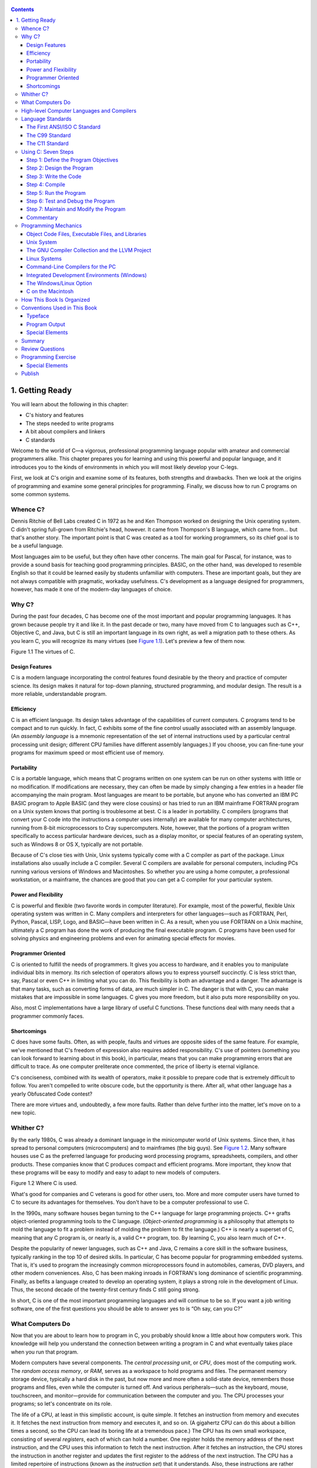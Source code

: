    .. title: C Primer Plus
   .. slug: c-primer-plus
   .. date: 2018-10-15 12:12:29 UTC+08:00
   .. tags: C
   .. category: programming
   .. link:
   .. description:
   .. type: text

.. contents::

1. Getting Ready
================

You will learn about the following in this chapter:

-  C's history and features
-  The steps needed to write programs
-  A bit about compilers and linkers
-  C standards

Welcome to the world of C—a vigorous, professional programming language popular with amateur and commercial programmers alike. This chapter prepares you for learning and using this powerful and popular language, and it introduces you to the kinds of environments in which you will most likely develop your C-legs.

First, we look at C's origin and examine some of its features, both strengths and drawbacks. Then we look at the origins of programming and examine some general principles for programming. Finally, we discuss how to run C programs on some common systems.

Whence C?
---------

Dennis Ritchie of Bell Labs created C in 1972 as he and Ken Thompson worked on designing the Unix operating system. C didn't spring full-grown from Ritchie's head, however. It came from Thompson's B language, which came from… but that's another story. The important point is that C was created as a tool for working programmers, so its chief goal is to be a useful language.

Most languages aim to be useful, but they often have other concerns. The main goal for Pascal, for instance, was to provide a sound basis for teaching good programming principles. BASIC, on the other hand, was developed to resemble English so that it could be learned easily by students unfamiliar with computers. These are important goals, but they are not always compatible with pragmatic, workaday usefulness. C's development as a language designed for programmers, however, has made it one of the modern-day languages of choice.

Why C?
------

During the past four decades, C has become one of the most important and popular programming languages. It has grown because people try it and like it. In the past decade or two, many have moved from C to languages such as C++, Objective C, and Java, but C is still an important language in its own right, as well a migration path to these others. As you learn C, you will recognize its many virtues (see `Figure 1.1 <ch01.html#ch01fig01>`__). Let's preview a few of them now.

|image0| Figure 1.1 The virtues of C.

Design Features
~~~~~~~~~~~~~~~

C is a modern language incorporating the control features found desirable by the theory and practice of computer science. Its design makes it natural for top-down planning, structured programming, and modular design. The result is a more reliable, understandable program.

Efficiency
~~~~~~~~~~

C is an efficient language. Its design takes advantage of the capabilities of current computers. C programs tend to be compact and to run quickly. In fact, C exhibits some of the fine control usually associated with an assembly language. (An *assembly language* is a mnemonic representation of the set of internal instructions used by a particular central processing unit design; different CPU families have different assembly languages.) If you choose, you can fine-tune your programs for maximum speed or most efficient use of memory.

Portability
~~~~~~~~~~~

C is a portable language, which means that C programs written on one system can be run on other systems with little or no modification. If modifications are necessary, they can often be made by simply changing a few entries in a header file accompanying the main program. Most languages are meant to be portable, but anyone who has converted an IBM PC BASIC program to Apple BASIC (and they were close cousins) or has tried to run an IBM mainframe FORTRAN program on a Unix system knows that porting is troublesome at best. C is a leader in portability. C compilers (programs that convert your C code into the instructions a computer uses internally) are available for many computer architectures, running from 8-bit microprocessors to Cray supercomputers. Note, however, that the portions of a program written specifically to access particular hardware devices, such as a display monitor, or special features of an operating system, such as Windows 8 or OS X, typically are not portable.

Because of C's close ties with Unix, Unix systems typically come with a C compiler as part of the package. Linux installations also usually include a C compiler. Several C compilers are available for personal computers, including PCs running various versions of Windows and Macintoshes. So whether you are using a home computer, a professional workstation, or a mainframe, the chances are good that you can get a C compiler for your particular system.

Power and Flexibility
~~~~~~~~~~~~~~~~~~~~~

C is powerful and flexible (two favorite words in computer literature). For example, most of the powerful, flexible Unix operating system was written in C. Many compilers and interpreters for other languages—such as FORTRAN, Perl, Python, Pascal, LISP, Logo, and BASIC—have been written in C. As a result, when you use FORTRAN on a Unix machine, ultimately a C program has done the work of producing the final executable program. C programs have been used for solving physics and engineering problems and even for animating special effects for movies.

Programmer Oriented
~~~~~~~~~~~~~~~~~~~

C is oriented to fulfill the needs of programmers. It gives you access to hardware, and it enables you to manipulate individual bits in memory. Its rich selection of operators allows you to express yourself succinctly. C is less strict than, say, Pascal or even C++ in limiting what you can do. This flexibility is both an advantage and a danger. The advantage is that many tasks, such as converting forms of data, are much simpler in C. The danger is that with C, you can make mistakes that are impossible in some languages. C gives you more freedom, but it also puts more responsibility on you.

Also, most C implementations have a large library of useful C functions. These functions deal with many needs that a programmer commonly faces.

Shortcomings
~~~~~~~~~~~~

C does have some faults. Often, as with people, faults and virtues are opposite sides of the same feature. For example, we've mentioned that C's freedom of expression also requires added responsibility. C's use of pointers (something you can look forward to learning about in this book), in particular, means that you can make programming errors that are difficult to trace. As one computer preliterate once commented, the price of liberty is eternal vigilance.

C's conciseness, combined with its wealth of operators, make it possible to prepare code that is extremely difficult to follow. You aren't compelled to write obscure code, but the opportunity is there. After all, what other language has a yearly Obfuscated Code contest?

There are more virtues and, undoubtedly, a few more faults. Rather than delve further into the matter, let's move on to a new topic.

Whither C?
----------

By the early 1980s, C was already a dominant language in the minicomputer world of Unix systems. Since then, it has spread to personal computers (microcomputers) and to mainframes (the big guys). See `Figure 1.2 <ch01.html#ch01fig02>`__. Many software houses use C as the preferred language for producing word processing programs, spreadsheets, compilers, and other products. These companies know that C produces compact and efficient programs. More important, they know that these programs will be easy to modify and easy to adapt to new models of computers.

|image1| Figure 1.2 Where C is used.

What's good for companies and C veterans is good for other users, too. More and more computer users have turned to C to secure its advantages for themselves. You don't have to be a computer professional to use C.

In the 1990s, many software houses began turning to the C++ language for large programming projects. C++ grafts object-oriented programming tools to the C language. (*Object-oriented programming* is a philosophy that attempts to mold the language to fit a problem instead of molding the problem to fit the language.) C++ is nearly a superset of C, meaning that any C program is, or nearly is, a valid C++ program, too. By learning C, you also learn much of C++.

Despite the popularity of newer languages, such as C++ and Java, C remains a core skill in the software business, typically ranking in the top 10 of desired skills. In particular, C has become popular for programming embedded systems. That is, it's used to program the increasingly common microprocessors found in automobiles, cameras, DVD players, and other modern conveniences. Also, C has been making inroads in FORTRAN's long dominance of scientific programming. Finally, as befits a language created to develop an operating system, it plays a strong role in the development of Linux. Thus, the second decade of the twenty-first century finds C still going strong.

In short, C is one of the most important programming languages and will continue to be so. If you want a job writing software, one of the first questions you should be able to answer yes to is “Oh say, can you C?”

What Computers Do
-----------------

Now that you are about to learn how to program in C, you probably should know a little about how computers work. This knowledge will help you understand the connection between writing a program in C and what eventually takes place when you run that program.

Modern computers have several components. The *central processing unit*, or *CPU*, does most of the computing work. The *random access memory*, or *RAM*, serves as a workspace to hold programs and files. The permanent memory storage device, typically a hard disk in the past, but now more and more often a solid-state device, remembers those programs and files, even while the computer is turned off. And various peripherals—such as the keyboard, mouse, touchscreen, and monitor—provide for communication between the computer and you. The CPU processes your programs; so let's concentrate on its role.

The life of a CPU, at least in this simplistic account, is quite simple. It fetches an instruction from memory and executes it. It fetches the next instruction from memory and executes it, and so on. (A gigahertz CPU can do this about a billion times a second, so the CPU can lead its boring life at a tremendous pace.) The CPU has its own small workspace, consisting of several *registers*, each of which can hold a number. One register holds the memory address of the next instruction, and the CPU uses this information to fetch the next instruction. After it fetches an instruction, the CPU stores the instruction in another register and updates the first register to the address of the next instruction. The CPU has a limited repertoire of instructions (known as the *instruction set*) that it understands. Also, these instructions are rather specific; many of them ask the computer to move a number from one location to another—for example, from a memory location to a register.

A couple interesting points go along with this account. First, everything stored in a computer is stored as a number. Numbers are stored as numbers. Characters, such as the alphabetical characters you use in a text document, are stored as numbers; each character has a numeric code. The instructions that a computer loads into its registers are stored as numbers; each instruction in the instruction set has a numeric code. Second, computer programs ultimately have to be expressed in this numeric instruction code, or what is called *machine language*.

One consequence of how computers work is that if you want a computer to do something, you have to feed a particular list of instructions (a program) telling it exactly what to do and how to do it. You have to create the program in a language that the computer understands directly (machine language). This is a detailed, tedious, exacting task. Something as simple as adding two numbers together would have to be broken down into several steps, perhaps something like the following:

**1.** Copy the number in memory location 2000 to register 1.

**2.** Copy the number in memory location 2004 to register 2.

**3.** Add the contents of register 2 to the contents of register 1, leaving the answer in register 1.

**4.** Copy the contents of register 1 to memory location 2008.

And you would have to represent each of these instructions with a numeric code!

If writing a program in this manner sounds like something you'd like to do, you'll be sad to learn that the golden age of machine-language programming is long past. But if you prefer something a little more enjoyable, open your heart to high-level programming languages.

High-level Computer Languages and Compilers
-------------------------------------------

High-level programming languages, such as C, simplify your programming life in several ways. First, you don't have to express your instructions in a numeric code. Second, the instructions you use are much closer to how you might think about a problem than they are to the detailed approach a computer uses. Rather than worry about the precise steps a particular CPU would have to take to accomplish a particular task, you can express your desires on a more abstract level. To add two numbers, for example, you might write the following:

total = mine + yours;

Seeing code like this, you have a good idea what it does; looking at the machine-language equivalent of several instructions expressed in numeric code is much less enlightening.

Unfortunately, the opposite is true for a computer; to it, the high-level instruction is incomprehensible gibberish. This is where compilers enter the picture. The *compiler* is a program that translates the high-level language program into the detailed set of machine language instructions the computer requires. You do the high-level thinking; the compiler takes care of the tedious details.

The compiler approach has another benefit. In general, each computer design has its own unique machine language; so a program written in the machine language for, say, an Intel Core i7 CPU means nothing to an ARM Cortex-A57 CPU. But you can match a compiler to a particular machine language. Therefore, with the right compiler or set of compilers, you can convert the same high-level language program to a variety of different machine-language programs. You solve a programming problem once, and then you let your compilers translate the solution to a variety of machine languages.

In short, high-level languages—such as C, Java, and Pascal—describe actions in a more abstract form and aren't tied to a particular CPU or instruction set. Also, high-level languages are easier to learn and much easier to program in than are machine languages.

--------------

Advances in Computing

In 1964, Control Data Corporation announced the CDC 6600 computer. This room-filling machine is considered to be the first supercomputer, and it had a starting price of about $6 million. It was the computer of choice for high-energy nuclear physics research. A modern smartphone is several hundred times as capable in terms of computing power and memory. It can show videos and play music, too. And it's a phone.

In 1964, FORTRAN was the dominant programming language, at least in engineering and science. Programming languages haven't evolved quite as dramatically as the hardware on which they run. Nonetheless, the world of programming languages has changed. Languages have provided more support first for structured programming, then for object-oriented programming as part of the struggle to cope with larger and larger programming projects. Not only have new languages come along, but existing languages have changed with the times.

--------------

Language Standards
------------------

Currently, many C implementations are available. Ideally, when you write a C program, it should work the same on any implementation, providing it doesn't use machine-specific programming. For this to be true in practice, different implementations need to conform to a recognized standard.

At first, there was no official standard for C. Instead, the first edition of *The C Programming Language* by Brian Kernighan and Dennis Ritchie (1978) became the accepted standard, usually referred to as *K&R C* or *Classic C*. In particular, the “C Reference Manual” in that book's appendix acted as the guide to C implementations. Compilers, for example, would claim to offer a full K&R implementation. However, although this appendix defined the C language, it did not define the C library. More than most languages, C depends on its library, so there is need for a library standard, too. In the absence of any official standard, the library supplied with the Unix implementation became a de facto standard.

The First ANSI/ISO C Standard
~~~~~~~~~~~~~~~~~~~~~~~~~~~~~

As C evolved and became more widely used on a greater variety of systems, the C community realized it needed a more comprehensive, up-to-date, and rigorous standard. To meet this need, the American National Standards Institute (ANSI) established a committee (X3J11) in 1983 to develop a new standard, which was adopted formally in 1989. This standard (ANSI C) defined both the language and a standard C library. The International Organization for Standardization adopted a C standard (ISO C) in 1990. ISO C and ANSI C are essentially the same standard. The final version of the ANSI/ISO standard is often referred to as *C89* (because that's when ANSI approval came) or *C90* (because that's when ISO approval came). Also, because the ANSI version came out first, people often used the term *ANSI C*.

The committee had several guiding principles. Perhaps the most interesting was this: Keep the spirit of C. The committee listed the following ideas as expressing part of that spirit:

|image2| Trust the programmer.

|image3| Don't prevent the programmer from doing what needs to be done.

|image4| Keep the language small and simple.

|image5| Provide only one way to do an operation.

|image6| Make it fast, even if it is not guaranteed to be portable.

By the last point, the committee meant that an implementation should define a particular operation in terms of what works best for the target computer instead of trying to impose an abstract, uniform definition. You'll encounter examples of this philosophy as you learn the language.

The C99 Standard
~~~~~~~~~~~~~~~~

In 1994, a joint ANSI/ISO committee, known then as the *C9X* committee, began revising the standard, an effort that resulted in the C99 standard. The committee endorsed the original principles of the C90 standard, including keeping the language small and simple. The committee's intent was not to add new features to the language except as needed to meet the new goals. One of these main goals was to support international programming by, for example, providing ways to deal with international character sets. A second goal was to “codify existing practice to address evident deficiencies.” Thus, when meeting the need of moving C to 64-bit processors, the committee based the additions to the standard on the experiences of those who dealt with this problem in real life. A third goal was to improve the suitability of C for doing critical numeric calculations for scientific and engineering projects, making C a more appealing alternative to FORTRAN.

These three points—internationalization, correction of deficiencies, and improvement of computational usefulness—were the main change-oriented goals. The remaining plans for change were more conservative in nature—for example, minimizing incompatibilities with C90 and with C++ and keeping the language conceptually simple. In the committee's words, “…the committee is content to let C++ be the *big* and ambitious language.”

The upshot is that C99 changes preserve the essential nature of C, and C remains a lean, clean, efficient language. This book points out many of the C99 changes. However, although the standard has been out for a while, not all compilers at this time fully implement all the C99 changes. You may find that some of them are not available on your system. Or you may find that some C99 features are available only if you alter the compiler settings.

The C11 Standard
~~~~~~~~~~~~~~~~

Maintaining a standard is a perpetual process, and in 2007 the Standards Committee committed to the next revision, C1X, which became realized as C11. The committee raised some new guiding principles. One was that the “trust the programmer” goal should be tempered somewhat in the face of contemporary concerns of programming security and safety. The committee also made some important observations. One was that C99 hasn't been as well received and supported by vendors as C90 was. As a consequence, some features of C99 became optional for C11. One reason is that the committee felt that vendors serving the small machine market shouldn't be required to support features not used in their targeted environments. Another observation was that the standard was being revised not because it was broken but because there was a need to track new technologies. One example of this is the addition of optional support for concurrent programming in response to the trend of using multiple processors in computers. We look briefly at this topic, but exploring it is beyond the scope of this book.

--------------

Note

This book will use the terms *ANSI C* or, in a more international spirit, ANSI//ISO C/ or just *ISO C* to mean features common to C89/90 and later standards, and *C99* and *C11* to refer to new features. Occasionally, it will refer to *C90* (for example, when discussing when a feature was first added to C).

--------------

Using C: Seven Steps
--------------------

C, as you've seen, is a compiled language. If you are accustomed to using a compiled language, such as Pascal or FORTRAN, you will be familiar with the basic steps in putting together a C program. However, if your background is in an interpreted language, such as BASIC, or in a graphical interface–oriented language, such as Visual Basic, or if you have no background at all, you need to learn how to compile. We'll look at that process soon, and you'll see that it is straightforward and sensible. First, to give you an overview of programming, let's break down the act of writing a C program into seven steps (see `Figure 1.3 <ch01.html#ch01fig03>`__). Note that this is an idealization. In practice, particularly for larger projects, you would go back and forth, using what you learned at a later step to refine an earlier step.

|image7| Figure 1.3 The seven steps of programming.

Step 1: Define the Program Objectives
~~~~~~~~~~~~~~~~~~~~~~~~~~~~~~~~~~~~~

Naturally enough, you should start with a clear idea of what you want the program to do. Think in terms of the information your program needs, the feats of calculation and manipulation the program needs to do, and the information the program should report back to you. At this level of planning, you should be thinking in general terms, not in terms of some specific computer language.

Step 2: Design the Program
~~~~~~~~~~~~~~~~~~~~~~~~~~

After you have a conceptual picture of what your program ought to do, you should decide how the program will go about it. What should the user interface be like? How should the program be organized? Who will the target user be? How much time do you have to complete the program?

You also need to decide how to represent the data in the program and, possibly, in auxiliary files, as well as which methods to use to process the data. When you first learn programming in C, the choices will be simple, but as you deal with more complex situations, you'll find that these decisions require more thought. Choosing a good way to represent the information can often make designing the program and processing the data much easier.

Again, you should be thinking in general terms, not about specific code, but some of your decisions may be based on general characteristics of the language. For example, a C programmer has more options in data representation than, say, a Pascal programmer.

Step 3: Write the Code
~~~~~~~~~~~~~~~~~~~~~~

Now that you have a clear design for your program, you can begin to implement it by writing the code. That is, you translate your program design into the C language. Here is where you really have to put your knowledge of C to work. You can sketch your ideas on paper, but eventually you have to get your code into the computer. The mechanics of this process depend on your programming environment. We'll present the details for some common environments soon. In general, you use a text editor to create what is called a *source code* file. This file contains the C rendition of your program design. `Listing 1.1 <ch01.html#ch01lis01>`__ shows an example of C source code.

Listing 1.1 Example of C Source Code

--------------

#include <stdio.h> int main(void) {     int dogs;

    printf("How many dogs do you have?n");     scanf("%d", &dogs);     printf("So you have %d dog(s)!n", dogs);

    return 0; }

--------------

As part of this step, you should document your work. The simplest way is to use C's comment facility to incorporate explanations into your source code. `Chapter 2 <ch02.html#ch02>`__, “\ `Introducing C <ch02.html#ch02>`__,” will explain more about using comments in your code.

Step 4: Compile
~~~~~~~~~~~~~~~

The next step is to compile the source code. Again, the details depend on your programming environment, and we'll look at some common environments shortly. For now, let's start with a more conceptual view of what happens.

Recall that the compiler is a program whose job is to convert source code into executable code. *Executable code* is code in the native language, or *machine language*, of your computer. This language consists of detailed instructions expressed in a numeric code. As you read earlier, different computers have different machine languages, and a C compiler translates C into a particular machine language. C compilers also incorporate code from C libraries into the final program; the libraries contain a fund of standard routines, such as ``printf()`` and ``scanf()``, for your use. (More accurately, a program called a *linker* brings in the library routines, but the compiler runs the linker for you on most systems.) The end result is an executable file containing code that the computer understands and that you can run.

The compiler also checks that your program is valid C. If the compiler finds errors, it reports them to you and doesn't produce an executable file. Understanding a particular compiler's complaints is another skill you will pick up.

Step 5: Run the Program
~~~~~~~~~~~~~~~~~~~~~~~

Traditionally, the executable file is a program you can run. To run the program in many common environments, including Windows Command-Prompt mode, Unix terminal mode, and Linux terminal mode, just type the name of the executable file. Other environments, such as VMS on a VAX, might require a run command or some other mechanism. *Integrated development environments (IDEs)*, such as those provided for Windows and Macintosh environments, allow you to edit and execute your C program from within the IDE by selecting choices from a menu or by pressing special keys. The resulting program also can be run directly from the operating system by clicking or double-clicking the filename or icon.

Step 6: Test and Debug the Program
~~~~~~~~~~~~~~~~~~~~~~~~~~~~~~~~~~

The fact that your program runs is a good sign, but it's possible that it could run incorrectly. Consequently, you should check to see that your program does what it is supposed to do. You'll find that some of your programs have mistakes—\ *bugs*, in computer jargon. *Debugging* is the process of finding and fixing program errors. Making mistakes is a natural part of learning. It seems inherent to programming, so when you combine learning and programming, you had best prepare yourself to be reminded often of your fallibility. As you become a more powerful and subtle programmer, your errors, too, will become more powerful and subtle.

You have many opportunities to err. You can make a basic design error. You can implement good ideas incorrectly. You can overlook unexpected input that messes up your program. You can use C incorrectly. You can make typing errors. You can put parentheses in the wrong place, and so on. You'll find your own items to add to this list.

Fortunately, the situation isn't hopeless, although there might be times when you think it is. The compiler catches many kinds of errors, and there are things you can do to help yourself track down the ones that the compiler doesn't catch. This book will give you debugging advice as you go along.

Step 7: Maintain and Modify the Program
~~~~~~~~~~~~~~~~~~~~~~~~~~~~~~~~~~~~~~~

When you create a program for yourself or for someone else, that program could see extensive use. If it does, you'll probably find reasons to make changes in it. Perhaps there is a minor bug that shows up only when someone enters a name beginning with *Zz*, or you might think of a better way to do something in the program. You could add a clever new feature. You might adapt the program so that it runs on a different computer system. All these tasks are greatly simplified if you document the program clearly and if you follow sound design practices.

Commentary
~~~~~~~~~~

Programming is not usually as linear as the process just described. Sometimes you have to go back and forth between steps. For instance, when you are writing code, you might find that your plan was impractical. You may see a better way of doing things or, after you see how a program runs, you might feel motivated to change the design. Documenting your work helps you move back and forth between levels.

Most learners tend to neglect steps 1 and 2 (defining program objectives and designing the program) and go directly to step 3 (writing the program). The first programs you write are simple enough that you can visualize the whole process in your head. If you make a mistake, it's easy to find. As your programs grow longer and more complex, mental visualizations begin to fail, and errors get harder to find. Eventually, those who neglect the planning steps are condemned to hours of lost time, confusion, and frustration as they produce ugly, dysfunctional, and abstruse programs. The larger and more complex the job is, the more planning it requires.

The moral here is that you should develop the habit of planning before coding. Use the ancient but honorable pen-and-pencil technology to jot down the objectives of your program and to outline the design. If you do so, you eventually will reap substantial dividends in time saved and satisfaction gained.

Programming Mechanics
---------------------

The exact steps you must follow to produce a program depend on your computer environment. Because C is portable, it's available in many environments, including Unix, Linux, MS-DOS (yes, some people still use it), Windows, and Macintosh OS. There's not enough space in this book to cover all environments, particularly because particular products evolve, die, and are replaced.

First, however, let's look at some aspects shared by many C environments, including the five we just mentioned. You don't really need to know what follows to run a C program, but it is good background. It can also help you understand why you have to go through some particular steps to get a C program.

When you write a program in the C language, you store what you write in a text file called a *source code file*. Most C systems, including the ones we mentioned, require that the name of the file end in ``.c`` (for example, ``wordcount.c`` and ``budget.c``). The part of the name before the period is called the *basename*, and the part after the period is called the *extension*. Therefore, ``budget`` is a basename and ``c`` is the extension. The combination ``budget.c`` is the filename. The name should also satisfy the requirements of the particular computer operating system. For example, MS-DOS is an older operating system for IBM PCs and clones. It requires that the basename be no more than eight characters long, so the ``wordcount.c`` filename mentioned earlier would not be a valid DOS filename. Some Unix systems place a 14-character limit on the whole name, including the extension; other Unix systems allow longer names, up to 255 characters. Linux, Windows, and Macintosh OS also allow long names.

So that we'll have something concrete to refer to, let's assume we have a source file called ``concrete.c`` containing the C source code in `Listing 1.2 <ch01.html#ch01lis02>`__.

Listing 1.2 The concrete.c Program

--------------

#include <stdio.h> int main(void) {     printf("Concrete contains gravel and cement.n");

    return 0; }

--------------

Don't worry about the details of the source code file shown in `Listing 1.2 <ch01.html#ch01lis02>`__; you'll learn about them in `Chapter 2 <ch02.html#ch02>`__.

Object Code Files, Executable Files, and Libraries
~~~~~~~~~~~~~~~~~~~~~~~~~~~~~~~~~~~~~~~~~~~~~~~~~~

The basic strategy in C programming is to use programs that convert your source code file to an executable file, which is a file containing ready-to-run machine language code. C implementations typically do this in two steps: compiling and linking. The compiler converts your source code to an intermediate code, and the linker combines this with other code to produce the executable file. C uses this two-part approach to facilitate the modularization of programs. You can compile individual modules separately and then use the linker to combine the compiled modules later. That way, if you need to change one module, you don't have to recompile the other ones. Also, the linker combines your program with precompiled library code.

There are several choices for the form of the intermediate files. The most prevalent choice, and the one taken by the implementations described here, is to convert the source code to machine language code, placing the result in an *object code file*, or *object file* for short. (This assumes that your source code consists of a single file.) Although the object file contains machine language code, it is not ready to run. The object file contains the translation of your source code, but it is not yet a complete program.

The first element missing from the object code file is something called *startup code*, which is code that acts as an interface between your program and the operating system. For example, you can run an IBM PC compatible under MS Windows or under Linux. The hardware is the same in either case, so the same object code would work with both, but you would need different startup code for Windows than you would for Linux because these systems handle programs differently from one another.

The second missing element is the code for library routines. Nearly all C programs make use of routines (called *functions*) that are part of the standard C library. For example, ``concrete.c`` uses the function ``printf()``. The object code file does not contain the code for this function; it merely contains instructions saying to use the ``printf()`` function. The actual code is stored in another file, called a *library*. A library file contains object code for many functions.

The role of the linker is to bring together these three elements—your object code, the standard startup code for your system, and the library code—and put them together into a single file, the executable file. For library code, the linker extracts only the code needed for the functions you use from the library (see `Figure 1.4 <ch01.html#ch01fig04>`__).

|image8| Figure 1.4 Compiler and linker.

In short, an object file and an executable file both consist of machine language instructions. However, the object file contains the machine language translation only for the code you used, but the executable file also has machine code for the library routines you use and for the startup code.

On some systems, you must run the compile and link programs separately. On other systems, the compiler starts the linker automatically, so you have to give only the compile command.

Now let's look at some specific systems.

Unix System
~~~~~~~~~~~

Because C's popularity and existence began on Unix systems, we will start there. (Note: By “Unix,” we include systems such as FreeBSD, which descends from Unix but can't use the name for legal reasons.)

#. Editing on a Unix System

   Unix C does not have its own editor. Instead, you use one of the general-purpose Unix editors, such as emacs, jove, vi, or an X Window System text editor.

   Your two main responsibilities are typing the program correctly and choosing a name for the file that will store the program. As discussed, the name should end with ``.c``. Note that Unix distinguishes between uppercase and lowercase. Therefore, ``budget.c``, ``BUDGET.c``, and ``Budget.c`` are three distinct and valid names for C source files, but ``BUDGET.C`` is not a valid name because it uses an uppercase ``C`` instead of a lowercase ``c``.

   Using the vi editor, we prepared the following program and stored it in a file called ``inform.c``.

   #include <stdio.h> int main(void) {     printf("A .c is used to end a C program filename.n");

       return 0; }

   This text is the source code, and ``inform.c`` is the source file. The important point here is that the source file is the beginning of a process, not the end.

#. Compiling on a Unix System

   Our program, although undeniably brilliant, is still gibberish to a computer. A computer doesn't understand things such as ``#include`` and ``printf``. (At this point, you probably don't either, but you will soon learn, whereas the computer won't.) As we discussed earlier, we need the help of a compiler to translate our code (source code) to the computer's code (machine code). The result of these efforts will be the executable file, which contains all the machine code that the computer needs to get the job done.

   Historically, the Unix C compiler, invoked with the ``cc`` command, defined the language. But it didn't keep pace with the developing standard, and it has been retired. However, Unix systems typically provide a C compiler from some other source, and then make the ``cc`` command an alias for that compiler. So you still can proceed with the same command, even though it may invoke different compilers on different systems.

   To compile the ``inform.c`` program, type the following:

   cc inform.c

   After a moment, the Unix prompt will return, telling you that the deed is done. You might get warnings and error messages if you failed to write the program properly, but let's assume you did everything right. (If the compiler complains about the word ``void``, your system has not yet updated to an ANSI C compiler. We'll talk more about standards soon. Meanwhile, just delete the word ``void`` from the example.) If you use the ``ls`` command to list your files, you will find that there is a new file called ``a.out`` (see `Figure 1.5 <ch01.html#ch01fig05>`__). This is the executable file containing the translation (or compilation) of the program. To run it, just type

   |image9| Figure 1.5 Preparing a C program using Unix.

   a.out

   and wisdom pours forth:

   A .c is used to end a C program filename.

   If you want to keep the executable file (``a.out``), you should rename it. Otherwise, the file is replaced by a new ``a.out`` the next time you compile a program.

   What about the object code? The cc compiler creates an object code file having the same basename as the source code, but with an ``.o`` extension. In our example, the object code file is called ``inform.o``, but you won't find it, because the linker removes it once the executable program has been completed. However, if the original program used more than one source code file, the object code files would be saved. When we discuss multiple-file programs later in the text, you will see that this is a fine idea.

The GNU Compiler Collection and the LLVM Project
~~~~~~~~~~~~~~~~~~~~~~~~~~~~~~~~~~~~~~~~~~~~~~~~

The GNU Project, dating from 1987, is a mass collaboration that has developed a large body of free Unix-like software. (GNU stands for “GNU's Not Unix.”) One of its products is the GNU Compiler Collection, or GCC, which includes the GCC C compiler. GCC is under constant development, guided by a steering committee, and its C compiler closely tracks changing C standards. Versions of GCC are available for a wide variety of hardware platforms and operating systems, including Unix, Linux, and Windows. The GCC C compiler can be invoked with the ``gcc`` command. And many systems using ``gcc`` will make ``cc`` an alias for ``gcc``.

The LLVM Project provides a second replacement for ``cc``. The project is an open-source collection of compiler-related software dating from a 2000 research project at the University of Illinois. Its Clang compiler processes C code and can be invoked as ``clang``. Available on several platforms, including Linux, Clang became the default C compiler for FreeBSD in late 2012. Like GCC, Clang tracks the C standard pretty well.

Both accept a ``-v`` option for version information, so on systems using the ``cc`` alias for either the ``gcc`` or ``clang`` command, the combination

cc -v

shows which compiler and which version you are using.

Both ``gcc`` and ``clang`` commands, depending on the version, may require run-time options to invoke more recent C standards:

gcc -std=c99 inform.c gcc -std=c1x inform.c gcc -std=c11 inform.c

The first example invokes the C99 standard, the second invokes the draft C11 standard for GCC versions prior to the acceptance of the standard, and the third invokes the C11 standard for GCC versions that followed the acceptance. The Clang compiler uses the same flags.

Linux Systems
~~~~~~~~~~~~~

Linux is a popular open-source, Unix-like operating system that runs on a variety of platforms, including PCs and Macs. Preparing C programs on Linux is much the same as for Unix systems, except that you would use the GCC public domain C compiler that's provided by GNU. The compile command looks like this:

gcc inform.c

Note that installing GCC may be optional when installing Linux, so you (or someone) might have to install GCC if it wasn't installed earlier. Typically, the installation makes ``cc`` an alias for ``gcc``, so you can use ``cc`` in the command line instead of ``gcc`` if you like.

You can obtain further information about GCC, including information about new releases at http://www.gnu.org/software/gcc/index.html.

Command-Line Compilers for the PC
~~~~~~~~~~~~~~~~~~~~~~~~~~~~~~~~~

C compilers are not part of the standard Windows package, so you may need to obtain and install a C compiler. Cygwin and MinGW are free downloads that make the GCC compiler available for command-line use on a PC. Cygwin runs in its own window, which has a Command-Prompt look but which imitates a Linux command-line environment. MinGW, on the other hand runs in the Windows Command-Prompt mode. These come with the newest (or near-newest) version of GCC, which supports C99 and at least some of C11. The Borland C++ Compiler 5.5 is another free download; it supports C90.

Source code files should be text files, not word processor files. (Word processor files contain a lot of additional information about fonts and formatting.) You should use a text editor, such as Windows Notepad. You can use a word processor if you use the Save As feature to save the file in text mode. The file should have a ``.c`` extension. Some word processors automatically add a ``.txt`` extension to text files. If this happens to you, you need to change the filename, replacing ``txt`` with ``c``.

C compilers for the PC typically, but not always, produce intermediate object code files having an ``.obj`` extension. Unlike Unix compilers, these compilers typically don't remove these files when done. Some compilers produce assembly language files with ``.asm`` extensions or use some special format of their own.

Some compilers run the linker automatically after compiling; others might require that you run the linker manually. Linking results in the executable file, which appends the ``.EXE`` extension to the original source code basename. For example, compiling and linking a source code file called ``concrete.c`` produces a file called ``concrete.exe``. You can run the program by typing the basename at the command line:

C>concrete

Integrated Development Environments (Windows)
~~~~~~~~~~~~~~~~~~~~~~~~~~~~~~~~~~~~~~~~~~~~~

Quite a few vendors, including Microsoft, Embarcadero, and Digital Mars, offer Windows-based integrated development environments, or *IDEs*. (These days, most are combined C and C++ compilers.) Free downloads include Microsoft Visual Studio Express and Pelles C. All have fast, integrated environments for putting together C programs. The key point is that each of these programs has a built-in editor you can use to write a C program. Each provides menus that enable you to name and save your source code file, as well as menus that allow you to compile and run your program without leaving the IDE. Each dumps you back into the editor if the compiler finds any errors, and each identifies the offending lines and matches them to the appropriate error messages.

The Windows IDEs can be a little intimidating at first because they offer a variety of *targets*—that is, a variety of environments in which the program will be used. For example, they might give you a choice of 32-bit Windows programs, 64-bit Windows programs, dynamic link library files (DLLs), and so on. Many of the targets involve bringing in support for the Windows graphical interface. To manage these (and other) choices, you typically create a *project* to which you then add the names of the source code files you'll be using. The precise steps depend on the product you use. Typically, you first use the File menu or Project menu to create a project. What's important is choosing the correct form of project. The examples in this book are generic examples designed to run in a simple command-line environment. The various Windows IDEs provide one or more choices to match this undemanding assumption. Microsoft Visual Studio, for example, offers the Win32 Console Application option. For other systems, look for an option using terms such as DOS EXE, Console, or Character Mode executable. These modes will run your executable program in a console-like window. After you have the correct project type, use the IDE menu to open a new source code file. For most products, you can do this by using the File menu. You may have to take additional steps to add the source file to the project.

Because the Windows IDEs typically handle both C and C++, you need to indicate that you want a C program. With some products you use the project type to indicate that you want to use C. With other products, such as Microsoft Visual C++, you use the ``.c`` file extension to indicate that you want to use C rather than C++. However, most C programs also work as C++ programs. `Reference Section IX <app02.html#app02lev1sec9>`__, “\ `Differences Between C and C++ <app02.html#app02lev1sec9>`__,” compares C and C++.

One problem you might encounter is that the window showing the program execution vanishes when the program terminates. If that is the case for you, you can make the program pause until you press the Enter key. To do that, add the following line to the end of the program, just before the ``return`` statement:

getchar();

This line reads a keystroke, so the program will pause until you press the Enter key. Sometimes, depending on how the program functions, there might already be a keystroke waiting. In that case, you'll have to use ``getchar()`` twice:

getchar(); getchar();

For example, if the last thing the program did was ask you to enter your weight, you would have typed your weight and then pressed the Enter key to enter the data. The program would read the weight, the first ``getchar()`` would read the Enter key, and the second ``getchar()`` would cause the program to pause until you press Enter again. If this doesn't make a lot of sense to you now, it will after you learn more about C input. And we'll remind you later about this approach.

Although the various IDEs have many broad principles in common, the details vary from product to product and, within a product line, from version to version. You'll have to do some experimenting to learn how your compiler works. You might even have to read the manual or try an online tutorial.

--------------

Microsoft Visual Studio and the C Standard

Microsoft Visual Studio and the freeware Microsoft Visual Studio Express have the greatest presence in Windows software development, so their relationship to the C standards is of some importance. In brief, Microsoft has encouraged programmers to shift from C to C++ or C#. Visual Studio supports C89/90, but its support for later standards, to date, consists of supporting those new features that also are found in C++, such as the ``long long`` type. Also, as of the 2012 edition, Visual Studio doesn't offer C as one of the choices for project type. However, you can still use Visual Studio with the vast majority of programs in this book. One choice is just to choose the C++ option, then Win32 Console, then Empty Project in Application settings. Nearly all of C is compatible with C++, so most of the C programs in this book also work as C++ programs. Or, after choosing the C++ option, you can use the ``.c`` extension instead of the default ``.cpp`` extension for the source file, and the compiler will use C rules instead of C++ rules.

--------------

The Windows/Linux Option
~~~~~~~~~~~~~~~~~~~~~~~~

Many Linux distributions can be installed from Windows to set up a dual-boot system. Some of your storage will be set aside for a Linux system, and you then can boot to either Windows or Linux. You can't run a Linux program from Windows or vice versa, and you can't access Linux files from Windows, but you can access Windows documents from Linux.

C on the Macintosh
~~~~~~~~~~~~~~~~~~

Currently, Apple offers its Xcode development system as a free download. (In the past, sometimes it has been free, sometimes available for a modest charge.) It lets you choose from several programming languages, including C.

Xcode, with its capability to handle several programming languages, to target multiple platforms, and to develop large-scale projects, can seem intimidating. But you need learn just enough to produce simple C programs. With Xcode 4.6, use the File menu to select New, Project, OS X Application Command Line Tool, and then enter a product name and select C for the Type. Xcode uses either the Clang or the GCC C compiler for C code. It used to use GCC by default, and now uses Clang by default. You can use Xcode settings to choose which compiler it uses and also which C standard to support. (Due to licensing matters, the version of Clang available with Xcode is more recent than the GCC version.)

Mac OS X is built on Unix, and the Terminal utility opens a window that lets you run programs in a Unix command-line environment. Apple doesn't provide a command-line compiler as part of its standard package, but if you download Xcode, you can also download optional command-line tools that enable you to use the ``clang`` and the ``gcc`` commands to compile in command-line mode.

How This Book Is Organized
--------------------------

There are many ways to organize information. One of the most direct approaches is to present everything about topic A, everything about topic B, and so on. This is particularly useful for a reference so you can find all the information about a given topic in one place. But usually it's not the best sequence for learning a subject. For instance, if you began learning English by first learning all the nouns, your ability to express ideas would be severely limited. Sure, you could point to objects and shout their names, but you'd be much better equipped to express yourself if you learned just a few nouns, verbs, adjectives, and so on, along with a few rules about how those parts relate to one another.

To provide you with a more balanced intake of information, this book uses a spiral approach of introducing several topics in earlier chapters and returning later to discuss them more fully. For example, understanding functions is essential to understanding C. Consequently, several of the early chapters include some discussion of functions so that when you reach the full discussion in `Chapter 9 <ch09.html#ch09>`__, “\ `Functions <ch09.html#ch09>`__,” you'll already have achieved some ease about using functions. Similarly, early chapters preview strings and loops so that you can begin using these useful tools in your programs before learning about them in detail.

Conventions Used in This Book
-----------------------------

We are almost ready to begin studying the C language itself. This section covers some of the conventions we use in presenting material.

Typeface
~~~~~~~~

For text representing programs and computer input and output, we use a type font that resembles what you might see on a screen or on printed output. We have already used it a few times. In case it slipped your notice, the font looks like the following:

#include <stdio.h> int main(void) {     printf("Concrete contains gravel and cement.n");

    return 0; }

The same monospace type is for code-related terms used in the text, such as ``main()``, and for filenames, such as ``stdio.h``. The book uses italicized monospace for placeholder terms for which you are expected to substitute specific terms, as in the following model of a declaration:

type\ :sub:`name` variable\ :sub:`name`;

Here, for instance, you might replace type\ :sub:`name` with ``int`` and variable\ :sub:`name` with =zebra\ :sub:`coun`\ =t.

Program Output
~~~~~~~~~~~~~~

Output from the computer is printed in the same format, with the exception that user input is shown in boldface type. For instance, the following is program output from an example in `Chapter 14 <ch14.html#ch14>`__, “\ `Structures and Other Data Forms <ch14.html#ch14>`__\ ”:

Please enter the book title. Press [enter] at the start of a line to stop.

My Life as a Budgie Now enter the author.

Mack Zackles

The lines printed in normal computer font are program output, and the boldface line is user input.

There are many ways you and a computer can communicate with each other. However, we will assume that you type in commands by using a keyboard and that you read the response on a screen.

#. Special Keystrokes

   Usually, you send a line of instructions by pressing a key labeled Enter, c/r, Return, or some variation of these. We refer to this key in the text as the *Enter key*. Normally, the book takes it for granted that you press the Enter key at the end of each line of input. However, to clarify particular points, a few examples explicitly show the Enter key, using the symbol ``[enter]`` to represent it. The brackets mean that you press a single key rather than type the word *enter*.

   We also refer to control characters, such as Ctrl+D. This notation means to press the D key while you are pressing the key labeled Ctrl (or perhaps Control).

#. Systems Used in Preparing This Book

   Some aspects of C, such as the amount of space used to store a number, depend on the system. When we give examples and refer to “our system,” we usually speak of an iMac running under OS X 10.8.4 and using the Xcode 4.6.2 development system with the Clang 3.2 compiler. Most of the programs also have been compiled using Microsoft Visual Studio Express 2012 and Pelles C 7.0 on a Windows 7 system, and GCC 4.7.3 on an Ubuntu 13.04 Linux system.

   You can download the code for this book's examples if you register the book at `www.informit.com/register <http://www.informit.com/register>`__.

#. Your System—What You Need

   You need to have a C compiler or access to one. C runs on an enormous variety of computer systems, so you have many choices. Do make sure that you use a C compiler designed for your particular system. Some of the examples in this book require support for the C99 or C11 standards, but most of the examples will work with a C90 compiler. If the compiler you use is pre-ANSI/ISO, you will have to make adjustments, probably often enough to encourage you to seek something newer.

   Most compiler vendors offer special pricing to students and educators, so if you fall into that category, check the vendor websites.

Special Elements
~~~~~~~~~~~~~~~~

The book includes several special elements that highlight particular points: Sidebars, Tips, Cautions, and Notes. The following illustrates their appearances and uses:

--------------

Sidebar

A sidebar provides a deeper discussion or additional background to help illuminate a topic.

--------------

--------------

Tip

Tips present short, helpful guides to particular programming situations.

--------------

--------------

Caution

A caution alerts you to potential pitfalls.

--------------

--------------

Note

The notes provide a catchall category for comments that don't fall into one of the other categories.

--------------

Summary
-------

C is a powerful, concise programming language. It is popular because it offers useful programming tools, good control over hardware, and because C programs are easier than most to transport from one system to another.

C is a compiled language. C compilers and linkers are programs that convert C language source code into executable code.

Programming in C can be taxing, difficult, and frustrating, but it can also be intriguing, exciting, and satisfying. We hope you find it as enjoyable and fascinating as we do.

Review Questions
----------------

You'll find answers to the review questions in `Appendix A <app01.html#app01>`__, “\ `Answers to the Review Questions <app01.html#app01>`__.”

`1 <app01.html#ch01ans01>`__\ **.** What does *portability* mean in the context of programming?

`2 <app01.html#ch01ans02>`__\ **.** Explain the difference between a source code file, object code file, and executable file.

`3 <app01.html#ch01ans03>`__\ **.** What are the seven major steps in programming?

`4 <app01.html#ch01ans04>`__\ **.** What does a compiler do?

`5 <app01.html#ch01ans05>`__\ **.** What does a linker do?

Programming Exercise
--------------------

We don't expect you to write C code yet, so this exercise concentrates on the earlier stages of the programming process.

**1.** You have just been employed by MacroMuscle, Inc. (Software for Hard Bodies). The company is entering the European market and wants a program that converts inches to centimeters (1 inch = 2.54 cm). The company wants the program set up so that it prompts the user to enter an inch value. Your assignment is to define the program objectives and to design the program (steps 1 and 2 of the programming process). on an Ubuntu 13.04 Linux system.

You can download the code for this book's examples if you register the book at `www.informit.com/register <http://www.informit.com/register>`__.

Your System—What You Need

You need to have a C compiler or access to one. C runs on an enormous variety of computer systems, so you have many choices. Do make sure that you use a C compiler designed for your particular system. Some of the examples in this book require support for the C99 or C11 standards, but most of the examples will work with a C90 compiler. If the compiler you use is pre-ANSI/ISO, you will have to make adjustments, probably often enough to encourage you to seek something newer.

Most compiler vendors offer special pricing to students and educators, so if you fall into that category, check the vendor websites.

.. _ch01lev2sec28:

Special Elements
~~~~~~~~~~~~~~~~

The book includes several special elements that highlight particular points: Sidebars, Tips, Cautions, and Notes. The following illustrates their appearances and uses:

--------------

Sidebar

A sidebar provides a deeper discussion or additional background to help illuminate a topic.

--------------

--------------

Tip

Tips present short, helpful guides to particular programming situations.

--------------

--------------

Caution

A caution alerts you to potential pitfalls.

--------------

--------------

Note

The notes provide a catchall category for comments that don't fall into one of the other categories.

--------------

Publish
-------

.. code:: ipython

   !pandoc --wrap=none 01.Getting-Ready.org -o ~/Public/nikola_post/posts/C-Primer-Plus.rst

.. |image0| image:: /images/cprimer-graphics/01fig01.jpg
.. |image1| image:: /images/cprimer-graphics/01fig02.jpg
.. |image2| image:: /images/cprimer-graphics/squf.jpg
.. |image3| image:: /images/cprimer-graphics/squf.jpg
.. |image4| image:: /images/cprimer-graphics/squf.jpg
.. |image5| image:: /images/cprimer-graphics/squf.jpg
.. |image6| image:: /images/cprimer-graphics/squf.jpg
.. |image7| image:: /images/cprimer-graphics/01fig03.jpg
.. |image8| image:: /images/cprimer-graphics/01fig04.jpg
.. |image9| image:: /images/cprimer-graphics/01fig05.jpg
